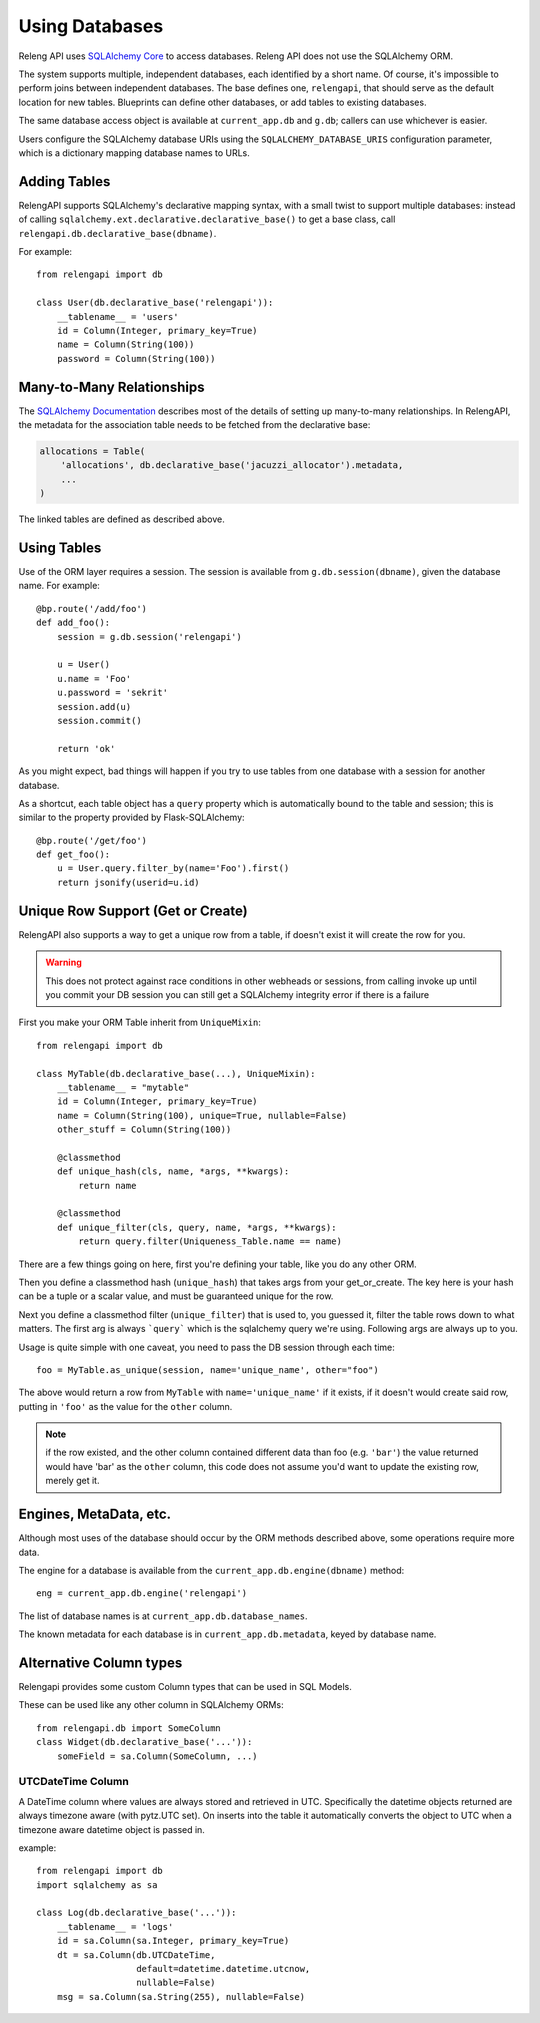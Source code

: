 Using Databases
===============

Releng API uses `SQLAlchemy Core <http://sqlalchemy.org/>`_ to access databases.
Releng API does not use the SQLAlchemy ORM.

The system supports multiple, independent databases, each identified by a short name.
Of course, it's impossible to perform joins between independent databases.
The base defines one, ``relengapi``, that should serve as the default location for new tables.
Blueprints can define other databases, or add tables to existing databases.

The same database access object is available at ``current_app.db`` and ``g.db``; callers can use whichever is easier.

Users configure the SQLAlchemy database URIs using the ``SQLALCHEMY_DATABASE_URIS`` configuration parameter, which is a dictionary mapping database names to URLs.

Adding Tables
-------------

RelengAPI supports SQLAlchemy's declarative mapping syntax, with a small twist to support multiple databases:
instead of calling ``sqlalchemy.ext.declarative.declarative_base()`` to get a base class, call ``relengapi.db.declarative_base(dbname)``.

For example::

    from relengapi import db

    class User(db.declarative_base('relengapi')):
        __tablename__ = 'users'
        id = Column(Integer, primary_key=True)
        name = Column(String(100))
        password = Column(String(100))

Many-to-Many Relationships
--------------------------

The `SQLAlchemy Documentation <http://docs.sqlalchemy.org/en/rel_0_9/orm/relationships.html#many-to-many>`_ describes most of the details of setting up many-to-many relationships.
In RelengAPI, the metadata for the association table needs to be fetched from the declarative base:

.. code-block:: none

    allocations = Table(
        'allocations', db.declarative_base('jacuzzi_allocator').metadata,
        ...
    )

The linked tables are defined as described above.


Using Tables
------------

Use of the ORM layer requires a session.
The session is available from ``g.db.session(dbname)``, given the database name.
For example::

    @bp.route('/add/foo')
    def add_foo():
        session = g.db.session('relengapi')

        u = User()
        u.name = 'Foo'
        u.password = 'sekrit'
        session.add(u)
        session.commit()

        return 'ok'

As you might expect, bad things will happen if you try to use tables from one database with a session for another database.

As a shortcut, each table object has a ``query`` property which is automatically bound to the table and session; this is similar to the property provided by Flask-SQLAlchemy::

    @bp.route('/get/foo')
    def get_foo():
        u = User.query.filter_by(name='Foo').first()
        return jsonify(userid=u.id)

Unique Row Support (Get or Create)
----------------------------------

RelengAPI also supports a way to get a unique row from a table, if doesn't exist it will create the row for you.

.. warning:: This does not protect against race conditions in other webheads or sessions, from calling invoke up until you commit your DB session you can still get a SQLAlchemy integrity error if there is a failure

First you make your ORM Table inherit from ``UniqueMixin``::

    from relengapi import db

    class MyTable(db.declarative_base(...), UniqueMixin):
        __tablename__ = "mytable"
        id = Column(Integer, primary_key=True)
        name = Column(String(100), unique=True, nullable=False)
        other_stuff = Column(String(100))

        @classmethod
        def unique_hash(cls, name, *args, **kwargs):
            return name

        @classmethod
        def unique_filter(cls, query, name, *args, **kwargs):
            return query.filter(Uniqueness_Table.name == name)

There are a few things going on here, first you're defining your table, like you do any other ORM.

Then you define a classmethod hash (``unique_hash``) that takes args from your get_or_create. The key here is your hash can be a tuple or a scalar value, and must be guaranteed unique for the row.

Next you define a classmethod filter (``unique_filter``) that is used to, you guessed it, filter the table rows down to what matters. The first arg is always ```query``` which is the sqlalchemy query we're using. Following args are always up to you.

Usage is quite simple with one caveat, you need to pass the DB session through each time::

    foo = MyTable.as_unique(session, name='unique_name', other="foo")

The above would return a row from ``MyTable`` with ``name='unique_name'`` if it exists, if it doesn't would create said row, putting in ``'foo'`` as the value for the ``other`` column.

.. note:: if the row existed, and the other column contained different data than foo (e.g. ``'bar'``) the value returned would have 'bar' as the ``other`` column, this code does not assume you'd want to update the existing row, merely get it.


Engines, MetaData, etc.
-----------------------

Although most uses of the database should occur by the ORM methods described above, some operations require more data.

The engine for a database is available from the ``current_app.db.engine(dbname)`` method::

    eng = current_app.db.engine('relengapi')

The list of database names is at ``current_app.db.database_names``.

The known metadata for each database is in ``current_app.db.metadata``, keyed by database name.

Alternative Column types
------------------------

Relengapi provides some custom Column types that can be used in SQL Models.

These can be used like any other column in SQLAlchemy ORMs::

    from relengapi.db import SomeColumn
    class Widget(db.declarative_base('...')):
        someField = sa.Column(SomeColumn, ...)

UTCDateTime Column
..................

A DateTime column where values are always stored and retrieved in UTC. Specifically
the datetime objects returned are always timezone aware (with pytz.UTC set). On
inserts into the table it automatically converts the object to UTC when a timezone
aware datetime object is passed in.

example::

    from relengapi import db
    import sqlalchemy as sa
    
    class Log(db.declarative_base('...')):
        __tablename__ = 'logs'
        id = sa.Column(sa.Integer, primary_key=True)
        dt = sa.Column(db.UTCDateTime,
                       default=datetime.datetime.utcnow,
                       nullable=False)
        msg = sa.Column(sa.String(255), nullable=False)
